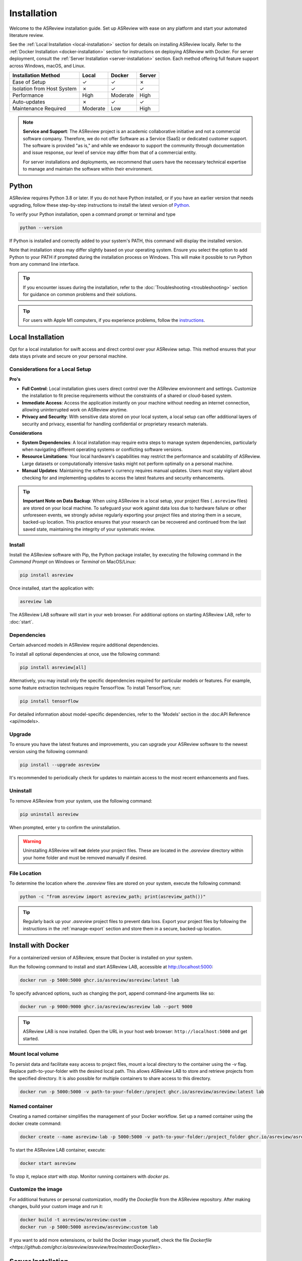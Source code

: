 Installation
============


Welcome to the ASReview installation guide. Set up ASReview with ease on any
platform and start your automated literature review.


See the :ref:`Local Installation <local-installation>` section for details on
installing ASReview locally. Refer to the :ref:`Docker Installation
<docker-installation>` section for instructions on deploying ASReview with
Docker. For server deployment, consult the :ref:`Server Installation
<server-installation>` section. Each method offering full feature support
across Windows, macOS, and Linux.


.. list-table::
   :header-rows: 1

   * - Installation Method
     - Local
     - Docker
     - Server
   * - Ease of Setup
     - ✓
     - ✓
     - ✗
   * - Isolation from Host System
     - ✗
     - ✓
     - ✓
   * - Performance
     - High
     - Moderate
     - High
   * - Auto-updates
     - ✗
     - ✓
     - ✓
   * - Maintenance Required
     - Moderate
     - Low
     - High



.. note::

    **Service and Support**: The ASReview project is an academic collaborative initiative and not a commercial software company. Therefore, we do not offer Software as a Service (SaaS) or dedicated customer support. The software is provided "as is," and while we endeavor to support the community through documentation and issue response, our level of service may differ from that of a commercial entity. 

    For server installations and deployments, we recommend that users have the necessary technical expertise to manage and maintain the software within their environment.


.. _python-installation:

Python
------
ASReview requires Python 3.8 or later. If you do not have Python installed, or
if you have an earlier version that needs upgrading, follow these
step-by-step instructions to install the latest version of `Python <https://www.python.org/downloads/>`__.

To verify your Python installation, open a command prompt or terminal and type


.. code:: bash

    python --version


If Python is installed and correctly added to your
system's PATH, this command will display the installed version.

Note that installation steps may differ slightly based on your operating
system. Ensure you select the option to add Python to your PATH if prompted
during the installation process on Windows. This will make it possible to run
Python from any command line interface.

.. tip::

    If you encounter issues during the installation, refer to the :doc:`Troubleshooting <troubleshooting>` section for guidance on common problems and their solutions.

.. tip::

    For users with Apple M1 computers, if you experience problems, follow the
    `instructions
    <https://github.com/asreview/asreview/issues/738>`__.

.. _local-installation:

Local Installation
------------------

Opt for a local installation for swift access and direct control over your
ASReview setup. This method ensures that your data stays private and secure
on your personal machine.


Considerations for a Local Setup
~~~~~~~~~~~~~~~~~~~~~~~~~~~~~~~~

**Pro's** 

- **Full Control**: Local installation gives users direct control over the ASReview environment and settings. Customize the installation to fit precise requirements without the constraints of a shared or cloud-based system.

- **Immediate Access**: Access the application instantly on your machine without needing an internet connection, allowing uninterrupted work on ASReview anytime.

- **Privacy and Security**: With sensitive data stored on your local system, a local setup can offer additional layers of security and privacy, essential for handling confidential or proprietary research materials.

**Considerations**

- **System Dependencies**: A local installation may require extra steps to manage system dependencies, particularly when navigating different operating systems or conflicting software versions.

- **Resource Limitations**: Your local hardware's capabilities may restrict the performance and scalability of ASReview. Large datasets or computationally intensive tasks might not perform optimally on a personal machine.

- **Manual Updates**: Maintaining the software's currency requires manual updates. Users must stay vigilant about checking for and implementing updates to access the latest features and security enhancements.

.. tip::

        **Important Note on Data Backup**: When using ASReview in a local setup, your project files (``.asreview`` files) are stored on your local machine. To safeguard your work against data loss due to hardware failure or other unforeseen events, we strongly advise regularly exporting your project files and storing them in a secure, backed-up location. This practice ensures that your research can be recovered and continued from the last saved state, maintaining the integrity of your systematic review.

Install
~~~~~~~

Install the ASReview software with Pip, the Python package installer, by executing the following command in the
`Command Prompt` on Windows or `Terminal` on MacOS/Linux:

.. code:: bash

    pip install asreview

Once installed, start the application with:

.. code:: bash

    asreview lab

The ASReview LAB software will start in your web browser. For additional options on starting
ASReview LAB, refer to :doc:`start`.


Dependencies
~~~~~~~~~~~~

Certain advanced models in ASReview require additional dependencies. 

To install all optional dependencies at once, use the following command:

.. code:: bash

    pip install asreview[all]

Alternatively, you may install only the specific dependencies required for
particular models or features. For example, some feature extraction
techniques require TensorFlow. To install TensorFlow, run:

.. code:: bash

    pip install tensorflow 

For detailed information about model-specific dependencies, refer to
the 'Models' section in the :doc:API Reference <api/models>.


Upgrade
~~~~~~~

To ensure you have the latest features and improvements, you can upgrade your
ASReview software to the newest version using the following command:

.. code:: bash

    pip install --upgrade asreview

It's recommended to periodically check for updates to maintain access to the
most recent enhancements and fixes.


Uninstall
~~~~~~~~~

To remove ASReview from your system, use the following command:

.. code:: bash

    pip uninstall asreview

When prompted, enter y to confirm the uninstallation.

.. warning::

    Uninstalling ASReview will **not** delete your project files. These are located in the `.asreview` directory within your home folder and must be removed manually if desired.



File Location
~~~~~~~~~~~~~

To determine the location where the `.asreview` files are stored on your system,
execute the following command:

.. code:: bash

    python -c "from asreview import asreview_path; print(asreview_path())"

.. tip::

    Regularly back up your `.asreview` project files to prevent data loss. Export your project files by following the instructions in the :ref:`manage-export` section and store them in a secure, backed-up location.


.. _docker-installation:

Install with Docker
-------------------

For a containerized version of ASReview, ensure that Docker is installed on
your system.

Run the following command to install and start ASReview LAB, accessible at
http://localhost:5000:

.. code:: bash

   docker run -p 5000:5000 ghcr.io/asreview/asreview:latest lab


To specify advanced options, such as changing the port, append command-line
arguments like so:

.. code:: bash

   docker run -p 9000:9000 ghcr.io/asreview/asreview lab --port 9000

.. tip::

    ASReview LAB is now installed. Open the URL in your host web browser:
    ``http://localhost:5000`` and get started.


Mount local volume
~~~~~~~~~~~~~~~~~~

To persist data and facilitate easy access to project files, mount a local
directory to the container using the `-v` flag. Replace path-to-your-folder
with the desired local path. This allows ASReview LAB to store and retrieve
projects from the specified directory. It is also possible for multiple
containers to share access to this directory.

.. code:: bash

    docker run -p 5000:5000 -v path-to-your-folder:/project ghcr.io/asreview/asreview:latest lab

Named container
~~~~~~~~~~~~~~~

Creating a named container simplifies the management of your Docker workflow.
Set up a named container using the docker create command:

.. code:: bash

    docker create --name asreview-lab -p 5000:5000 -v path-to-your-folder:/project_folder ghcr.io/asreview/asreview lab

To start the ASReview LAB container, execute:

.. code:: bash

    docker start asreview

To stop it, replace `start` with `stop`. Monitor running containers with
`docker ps`.

Customize the image
~~~~~~~~~~~~~~~~~~~


For additional features or personal customization, modify the `Dockerfile` from the ASReview repository. After making changes, build your custom image and run it:

.. code:: bash

    docker build -t asreview/asreview:custom .
    docker run -p 5000:5000 asreview/asreview:custom lab

If you want to add more extensisons, or build the Docker image yourself, check the file `Dockerfile <https://github.com/ghcr.io/asreview/asreview/tree/master/Dockerfiles>`.


.. _server-installation:

Server Installation
-------------------

ASReview can be deployed on a server environment or a custom domain for
broader access. To configure the application to listen on a specific IP
address and port, use the --ip and --port flags when starting ASReview LAB:

.. code:: bash

    asreview lab --port 5555 --ip xxx.x.x.xx

Replace xxx.x.x.xx with your server's actual IP address or domain name.


.. warning::

    The development server provided by Flask is not suitable for production use. For guidelines on deploying a Flask application in a production environment, refer to the official Flask documentation: `Deploying to Production <https://flask.palletsprojects.com/en/2.0.x/tutorial/deploy/>`__.

Remember to ensure that your network and server configurations adhere to your
organization's security policies when exposing the application to a closed
network.


.. _authentication-installation:

Authentication
--------------

It is possible to run ASReview with authentication, enabling multiple users to run their
projects in their own separate workspaces. Authentication requires the storage of user
accounts and link these accounts to projects. Currently we are using a small SQLite 
database (asreview.development.sqlite or asreview.production.sqlite) in the ASReview 
folder to store that information.

Note that it is possible to run the authenticated application with a 
`Postgresql database <https://www.postgresql.org/>`_. Using Postgresql requires 2 extra 
installation steps:
1. Install the `psycopg2 <https://www.psycopg.org/docs/>`_ package. At the time of this writing
2 versions of this package exist: ``psycopg2`` and ``psycopg2-binary``. According to the
`documentation <https://www.psycopg.org/docs/install.html#quick-install>`_ the binary 
version works on most operating systems.
2. Use the `configuration file <#full-configuration>`_ to setup the connection 
between the application and the database.

Bare bones authentication
~~~~~~~~~~~~~~~~~~~~~~~~~

Using authentication imposes more configuration. Let's start with running a bare bones
authenticated version of the application from the CLI:
.. code-block:: toml

    toml
    DEBUG = true
    AUTHENTICATION_ENABLED = true
    SECRET_KEY = "<secret key>"
    SECURITY_PASSWORD_SALT = "<salt>"
    SESSION_COOKIE_SECURE = true
    REMEMBER_COOKIE_SECURE = true
    SESSION_COOKIE_SAMESITE = "Lax"
    SQLALCHEMY_TRACK_MODIFICATIONS = true
    ALLOW_ACCOUNT_CREATION = true
    ALLOW_TEAMS = false
    EMAIL_VERIFICATION = false
    
    [EMAIL_CONFIG]
    SERVER = "<smtp-server>"
    PORT = 465
    USERNAME = "<smtp-server-username>"
    PASSWORD = "<smtp-server-password>"
    USE_TLS = false
    USE_SSL = true
    REPLY_ADDRESS = "<preferred reply email address>"
    
    [OAUTH]
            [OAUTH.GitHub]
            AUTHORIZATION_URL = "https://github.com/login/oauth/authorize"
            TOKEN_URL = "https://github.com/login/oauth/access_token"
            CLIENT_ID = "<GitHub client ID>"
            CLIENT_SECRET = "<GitHub client secret>"
            SCOPE = ""
        
            [OAUTH.Orcid]
            AUTHORIZATION_URL = "https://sandbox.orcid.org/oauth/authorize"
            TOKEN_URL = "https://sandbox.orcid.org/oauth/token"
            CLIENT_ID = "<Orcid client ID>"
            CLIENT_SECRET = "<Orcid client secret>"
            SCOPE = "/authenticate"
    
            [OAUTH.Google]
            AUTHORIZATION_URL = "https://accounts.google.com/o/oauth2/auth"
            TOKEN_URL = "https://oauth2.googleapis.com/token"
            CLIENT_ID = "<Google client ID>"
            CLIENT_SECRET = "<Google client secret>"
            SCOPE = "profile email"
    

where ``--enable-auth`` forces the application to run in an authenticated mode, 
``<secret key>`` is a string that is used for encrypting cookies and ``<salt>`` is
a string that is used to hash passwords.

This bare bones application only allows an administrator to create user accounts by 
editing the database without the use of the ASReview application! To facilitate this,
one could use the User model that can be found in ``/asreview/webapp/authentication/models.py``. Note that with this simple configuration it is not possible for a user to change forgotten passwords without the assistance of the administrator.

Full configuration
~~~~~~~~~~~~~~~~~~

To configure the authentication in more detail we need to create a TOML file that contains all authentication parameters. The parameters in that TOML file will override parameters that were passed in the CLI. Here's an example:
.. code-block::

    toml    DEBUG = true    AUTHENTICATION_ENABLED = true    SECRET_KEY = "<secret key>"    SECURITY_PASSWORD_SALT = "<salt>"    SESSION_COOKIE_SECURE = true    REMEMBER_COOKIE_SECURE = true    SESSION_COOKIE_SAMESITE = "Lax"    SQLALCHEMY_TRACK_MODIFICATIONS = true    ALLOW_ACCOUNT_CREATION = true    ALLOW_TEAMS = false    EMAIL_VERIFICATION = false        [EMAIL_CONFIG]    SERVER = "<smtp-server>"    PORT = 465    USERNAME = "<smtp-server-username>"    PASSWORD = "<smtp-server-password>"    USE_TLS = false    USE_SSL = true    REPLY_ADDRESS = "<preferred reply email address>"        [OAUTH]            [OAUTH.GitHub]            AUTHORIZATION_URL = "https://github.com/login/oauth/authorize"            TOKEN_URL = "https://github.com/login/oauth/access_token"            CLIENT_ID = "<GitHub client ID>"            CLIENT_SECRET = "<GitHub client secret>"            SCOPE = ""                    [OAUTH.Orcid]            AUTHORIZATION_URL = "https://sandbox.orcid.org/oauth/authorize"            TOKEN_URL = "https://sandbox.orcid.org/oauth/token"            CLIENT_ID = "<Orcid client ID>"            CLIENT_SECRET = "<Orcid client secret>"            SCOPE = "/authenticate"                [OAUTH.Google]            AUTHORIZATION_URL = "https://accounts.google.com/o/oauth2/auth"            TOKEN_URL = "https://oauth2.googleapis.com/token"            CLIENT_ID = "<Google client ID>"            CLIENT_SECRET = "<Google client secret>"            SCOPE = "profile email"    


Store the TOML file on the server and start the ASReview application from the CLI with the
``--flask-configfile`` parameter:
.. code-block::

        $ python3 -m asreview lab --flask-configfile=<path-to-TOML-config-file>    


A number of the keys in the TOML file are standard Flask parameters. The keys that are specific for authenticating ASReview are summarised below:

-  AUTHENTICATION_ENABLED: if set to ``true`` the application will start with authentication enabled. If the SQLite database does not exist, one will be created during startup.
- SECRET_KEY: the secret key is a string that is used to encrypt cookies and is mandatory if authentication is required.
- SECURITY_PASSWORD_SALT: another string used to hash passwords, also mandatory if authentication is required.
- ALLOW_ACCOUNT_CREATION: enables account creation by users, either by front- or backend.
- EMAIL_VERIFICATION: used in conjunction with ALLOW_ACCOUNT_CREATION. If set to ``true`` the system sends a verification email after account creation. Only relevant if the account is __not__ created by OAuth. This parameter can be omitted if you don't want verification.
- EMAIL_CONFIG: configuration of the SMTP email server that is used for email verification. It also allows users to retrieve a new password after forgetting it. Don't forget to enter the reply address (REPLY_ADDRESS) of your system emails. Omit this parameter if system emails for verification and password retrieval are unwanted.
- OAUTH: an authenticated ASReview application may integrate with the OAuth functionality of Github, Orcid and Google. Provide the necessary OAuth login credentails (for `Github <https://docs.github.com/en/apps/oauth-apps/building-oauth-apps/creating-an-oauth-app>`_, `Orcid <https://info.orcid.org/documentation/api-tutorials/api-tutorial-get-and-authenticated-orcid-id/>`_ en `Google <https://support.google.com/cloud/answer/6158849?hl=en>`_). Please note that the AUTHORIZATION_URL and TOKEN_URL of the Orcid entry are sandbox-urls, and thus not to be used in production. Omit this parameter if OAuth is unwanted.

Optional config parameters
~~~~~~~~~~~~~~~~~~~~~~~~~~

There are three optional parameters available that control what address the ASReview server listens to, and avoid CORS issues:

.. code-block::

    toml    HOST = "0.0.0.0"    PORT = 5001    ALLOWED_ORIGINS = ["http://localhost:3000"]    


The HOST and PORT determine what address the ASReview server listens to. If this deviates from ``localhost`` and port 5000, and you run the front end separately, make sure the `front end can find the backend <https://github.com/asreview/asreview/blob/master/DEVELOPMENT.md#front-end-development-and-connectioncors-issues>`_. The ALLOWED_ORIGINS key must be set if you run the front end separately. Put in a list all URLs that your front end uses. This can be more than one URL. Failing to do so will certainly lead to CORS issues.

Do you want to use a Postgresql database? Then add the ``SQLALCHEMY_DATABASE_URI`` key to the config file:

.. code-block::

    toml    SQLALCHEMY_DATABASE_URI = "postgresql+psycopg2://username:password@host:port/database_name"    



Convert
~~~~~~~

Converting an unauthenticated application into an authenticated one


Start the application with authentication enabled for the first time. This ensures the creation of the necessary database. To avoid unwanted user input, shutdown the application.

To convert the old unauthenticated projects into authenticated ones, the following steps should be taken:

1. Create user accounts for people to sign in.
2. Convert project data and link the projects to the owner's user account.

Under the CLI sub commands of the ASReview application a tool can be found that facilitates these procedures:

.. code-block::

        $ asreview auth-tool --help    



Creating user accounts
~~~~~~~~~~~~~~~~~~~~~~

The first step is to create user accounts. This can be done interactively or by using a JSON string to bulk insert the accounts. To add user accounts interactively run the following command:
.. code-block::

        $ asreview auth-tool add-users --db-path ~/.asreview/asreview.production.sqlite    



Note that the absolute path of the sqlite database has to be provided. Also note that if your app runs in development mode, use the ``asreview.development.sqlite`` database instead. The tool will prompt you if you would like to add a user account. Type ``Y`` to continue and enter an email address, name, affiliation (not required) and a password for every person. Continue to add as many users as you would like.

If you would like to bulk insert user accounts use the ``--json`` option:
.. code-block::

        $ asreview auth-tool add-users -j "[{\"email\": \"name@email.org\", \"name\": \"Name of User\", \"affiliation\": \"Some Place\", \"password\": \"1234@ABcd\"}]" --db-path ~/.asreview/asreview.production.sqlite    


The JSON string represents a Python list with a dictionary for every user account with the following keys: ``email``, ``name``, ``affiliation`` and ``password``. Note that passwords require at least one symbol. These symbols, such as the exclamation mark, may compromise the integrity of the JSON string.

Preparing the projects
~~~~~~~~~~~~~~~~~~~~~~

After creating the user accounts, the existing projects must be stored and linked to a user account in the database. The tool provides the ``list-projects`` command to prepare for this step in case you would like to bulk store all projects. Ignore the following commands if you prefer to store all projects interactively. 

Without a flag, the command lists all projects:
.. code-block::

        $ asreview auth-tool list-projects    


If you add the ``--json`` flag:
.. code-block::

        $ asreview auth-tool list-projects --json    


the tool returns a convenient JSON string that can be used to bulk insert and link projects into the database. The string represents a Python list containing a dictionary for every project. Since the ID of the user account of 
the owner is initially unknown, the ``0`` behind every ``owner_id`` key needs to be replaced with the appropriate owner ID. That ID number can be found if we list all user accounts with the following command:
.. code-block::

        $ asreview auth-tool list-users --db-path ~/.asreview/asreview.production.sqlite    


Inserting and linking the projects into the database
~~~~~~~~~~~~~~~~~~~~~~~~~~~~~~~~~~~~~~~~~~~~~~~~~~~~


Inserting and linking the projects into the database can be done interactively:
.. code-block::

        $ asreview auth-tool link-projects --db-path ~/.asreview/asreview.production.sqlite    


The tool will list project by project and asks what the ID of the owner is. That ID can be found in the user list below the project information.

One can also insert all project information by using the JSON string that was produced in the previous step:
.. code-block::

        $ asreview auth-tool link-projects --json "[{\"folder\": \"project-id\", \"version\": \"1.1+51.g0ebdb0c.dirty\", \"project_id\": \"project-id\", \"name\": \"project 1\", \"authors\": \"Authors\", \"created\": \"2023-04-12 21:23:28.625859\", \"owner_id\": 15}]" --db-path ~/.asreview/asreview.production.sqlite    

 
